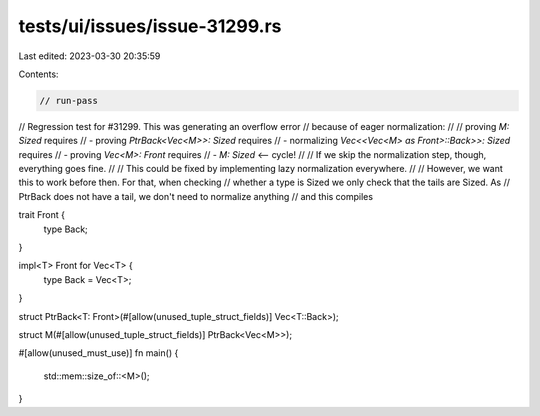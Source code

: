 tests/ui/issues/issue-31299.rs
==============================

Last edited: 2023-03-30 20:35:59

Contents:

.. code-block:: rs

    // run-pass
// Regression test for #31299. This was generating an overflow error
// because of eager normalization:
//
// proving `M: Sized` requires
// - proving `PtrBack<Vec<M>>: Sized` requires
//   - normalizing `Vec<<Vec<M> as Front>::Back>>: Sized` requires
//     - proving `Vec<M>: Front` requires
//       - `M: Sized` <-- cycle!
//
// If we skip the normalization step, though, everything goes fine.
//
// This could be fixed by implementing lazy normalization everywhere.
//
// However, we want this to work before then. For that, when checking
// whether a type is Sized we only check that the tails are Sized. As
// PtrBack does not have a tail, we don't need to normalize anything
// and this compiles

trait Front {
    type Back;
}

impl<T> Front for Vec<T> {
    type Back = Vec<T>;
}

struct PtrBack<T: Front>(#[allow(unused_tuple_struct_fields)] Vec<T::Back>);

struct M(#[allow(unused_tuple_struct_fields)] PtrBack<Vec<M>>);

#[allow(unused_must_use)]
fn main() {
    std::mem::size_of::<M>();
}


